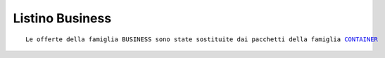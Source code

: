 Listino Business
=================
.. parsed-literal::
   Le offerte della famiglia BUSINESS sono state sostituite dai pacchetti della famiglia `CONTAINER </listino_container>`_



